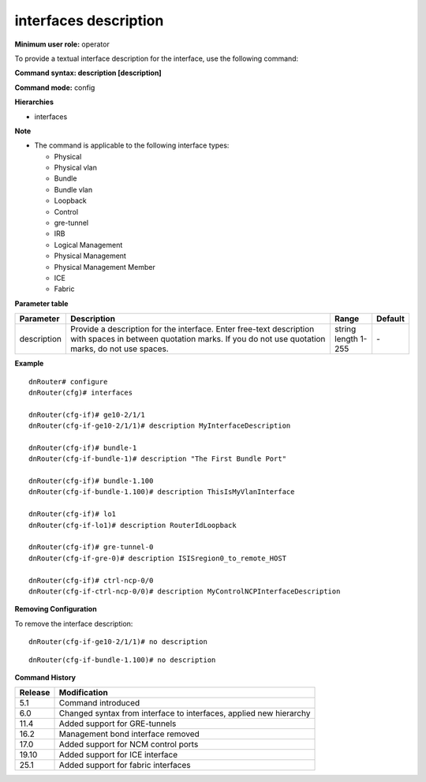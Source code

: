 interfaces description
----------------------

**Minimum user role:** operator

To provide a textual interface description for the interface, use the following command:

**Command syntax: description [description]**

**Command mode:** config

**Hierarchies**

- interfaces

**Note**

- The command is applicable to the following interface types:

  - Physical
  - Physical vlan
  - Bundle
  - Bundle vlan
  - Loopback
  - Control
  - gre-tunnel
  - IRB
  - Logical Management
  - Physical Management
  - Physical Management Member
  - ICE
  - Fabric

**Parameter table**

+-------------+----------------------------------------------------------------------------------+------------------+---------+
| Parameter   | Description                                                                      | Range            | Default |
+=============+==================================================================================+==================+=========+
| description | Provide a description for the interface. Enter free-text description with spaces | | string         | \-      |
|             | in between quotation marks.  If you do not use quotation marks, do not use       | | length 1-255   |         |
|             | spaces.                                                                          |                  |         |
+-------------+----------------------------------------------------------------------------------+------------------+---------+

**Example**
::

    dnRouter# configure
    dnRouter(cfg)# interfaces

    dnRouter(cfg-if)# ge10-2/1/1
    dnRouter(cfg-if-ge10-2/1/1)# description MyInterfaceDescription

    dnRouter(cfg-if)# bundle-1
    dnRouter(cfg-if-bundle-1)# description "The First Bundle Port"

    dnRouter(cfg-if)# bundle-1.100
    dnRouter(cfg-if-bundle-1.100)# description ThisIsMyVlanInterface

    dnRouter(cfg-if)# lo1
    dnRouter(cfg-if-lo1)# description RouterIdLoopback

    dnRouter(cfg-if)# gre-tunnel-0
    dnRouter(cfg-if-gre-0)# description ISISregion0_to_remote_HOST

    dnRouter(cfg-if)# ctrl-ncp-0/0
    dnRouter(cfg-if-ctrl-ncp-0/0)# description MyControlNCPInterfaceDescription


**Removing Configuration**

To remove the interface description:
::

    dnRouter(cfg-if-ge10-2/1/1)# no description

::

    dnRouter(cfg-if-bundle-1.100)# no description

**Command History**

+---------+--------------------------------------------------------------------+
| Release | Modification                                                       |
+=========+====================================================================+
| 5.1     | Command introduced                                                 |
+---------+--------------------------------------------------------------------+
| 6.0     | Changed syntax from interface to interfaces, applied new hierarchy |
+---------+--------------------------------------------------------------------+
| 11.4    | Added support for GRE-tunnels                                      |
+---------+--------------------------------------------------------------------+
| 16.2    | Management bond interface removed                                  |
+---------+--------------------------------------------------------------------+
| 17.0    | Added support for NCM control ports                                |
+---------+--------------------------------------------------------------------+
| 19.10   | Added support for ICE interface                                    |
+---------+--------------------------------------------------------------------+
| 25.1    | Added support for fabric interfaces                                |
+---------+--------------------------------------------------------------------+
